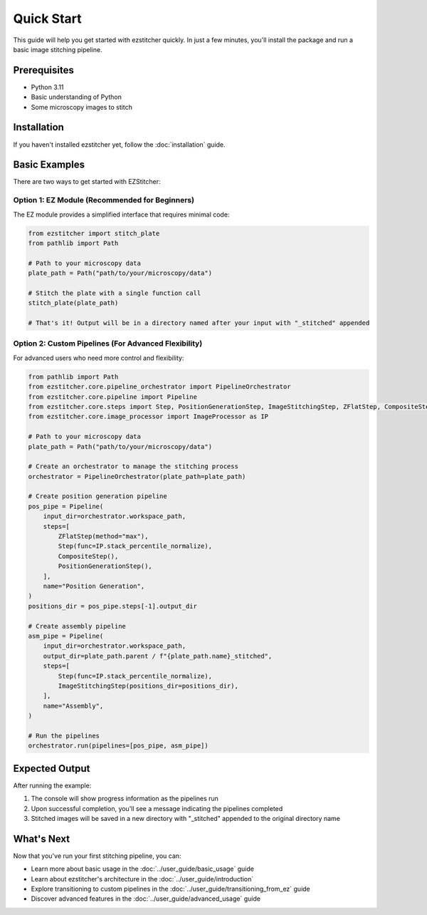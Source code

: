 Quick Start
==========

This guide will help you get started with ezstitcher quickly. In just a few minutes, you'll install the package and run a basic image stitching pipeline.

Prerequisites
-----------

- Python 3.11
- Basic understanding of Python
- Some microscopy images to stitch

Installation
----------

If you haven't installed ezstitcher yet, follow the :doc:`installation` guide.

Basic Examples
-------------

There are two ways to get started with EZStitcher:

Option 1: EZ Module (Recommended for Beginners)
~~~~~~~~~~~~~~~~~~~~~~~~~~~~~~~~~~~~~~~~~~~~~~

The EZ module provides a simplified interface that requires minimal code:

.. code-block:: python

    from ezstitcher import stitch_plate
    from pathlib import Path

    # Path to your microscopy data
    plate_path = Path("path/to/your/microscopy/data")

    # Stitch the plate with a single function call
    stitch_plate(plate_path)

    # That's it! Output will be in a directory named after your input with "_stitched" appended

Option 2: Custom Pipelines (For Advanced Flexibility)
~~~~~~~~~~~~~~~~~~~~~~~~~~~~~~~~~~~~~~~~~~

For advanced users who need more control and flexibility:

.. code-block:: python

    from pathlib import Path
    from ezstitcher.core.pipeline_orchestrator import PipelineOrchestrator
    from ezstitcher.core.pipeline import Pipeline
    from ezstitcher.core.steps import Step, PositionGenerationStep, ImageStitchingStep, ZFlatStep, CompositeStep
    from ezstitcher.core.image_processor import ImageProcessor as IP

    # Path to your microscopy data
    plate_path = Path("path/to/your/microscopy/data")

    # Create an orchestrator to manage the stitching process
    orchestrator = PipelineOrchestrator(plate_path=plate_path)

    # Create position generation pipeline
    pos_pipe = Pipeline(
        input_dir=orchestrator.workspace_path,
        steps=[
            ZFlatStep(method="max"),
            Step(func=IP.stack_percentile_normalize),
            CompositeStep(),
            PositionGenerationStep(),
        ],
        name="Position Generation",
    )
    positions_dir = pos_pipe.steps[-1].output_dir

    # Create assembly pipeline
    asm_pipe = Pipeline(
        input_dir=orchestrator.workspace_path,
        output_dir=plate_path.parent / f"{plate_path.name}_stitched",
        steps=[
            Step(func=IP.stack_percentile_normalize),
            ImageStitchingStep(positions_dir=positions_dir),
        ],
        name="Assembly",
    )

    # Run the pipelines
    orchestrator.run(pipelines=[pos_pipe, asm_pipe])

Expected Output
-------------

After running the example:

1. The console will show progress information as the pipelines run
2. Upon successful completion, you'll see a message indicating the pipelines completed
3. Stitched images will be saved in a new directory with "_stitched" appended to the original directory name

What's Next
---------

Now that you've run your first stitching pipeline, you can:

- Learn more about basic usage in the :doc:`../user_guide/basic_usage` guide
- Learn about ezstitcher's architecture in the :doc:`../user_guide/introduction`
- Explore transitioning to custom pipelines in the :doc:`../user_guide/transitioning_from_ez` guide
- Discover advanced features in the :doc:`../user_guide/advanced_usage` guide
